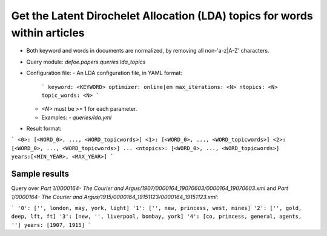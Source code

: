 Get the Latent Dirochelet Allocation (LDA) topics for words within articles
==========================================================


* Both keyword and words in documents are normalized, by removing all non-'a-z|A-Z' characters.
* Query module: `defoe.papers.queries.lda_topics`
* Configuration file:
  - An LDA configuration file, in YAML format:

    ```        
    keyword: <KEYWORD>
    optimizer: online|em
    max_iterations: <N>
    ntopics: <N>
    topic_words: <N>
    ```

  - `<N>` must be >= 1 for each parameter.
  - Examples:
    - `queries/lda.yml`

* Result format:

```
<0>: [<WORD_0>, ..., <WORD_topicwords>]
<1>: [<WORD_0>, ..., <WORD_topicwords>]
<2>: [<WORD_0>, ..., <WORD_topicwords>]
...        
<ntopics>: [<WORD_0>, ..., <WORD_topicwords>]
years:[<MIN_YEAR>, <MAX_YEAR>]
```

Sample results
----------------------------------------------------------


Query over `Part 1/0000164- The Courier and Argus/1907/0000164_19070603/0000164_19070603.xml` and `Part 1/0000164- The Courier and Argus/1915/0000164_19151123/0000164_19151123.xml`:

```
'0': ['', london, may, york, light]
'1': ['', new, princess, west, mines]
'2': ['', gold, deep, lft, ft]
'3': [new, '', liverpool, bombay, york]
'4': [co, princess, general, agents, '']
years: [1907, 1915]
```

